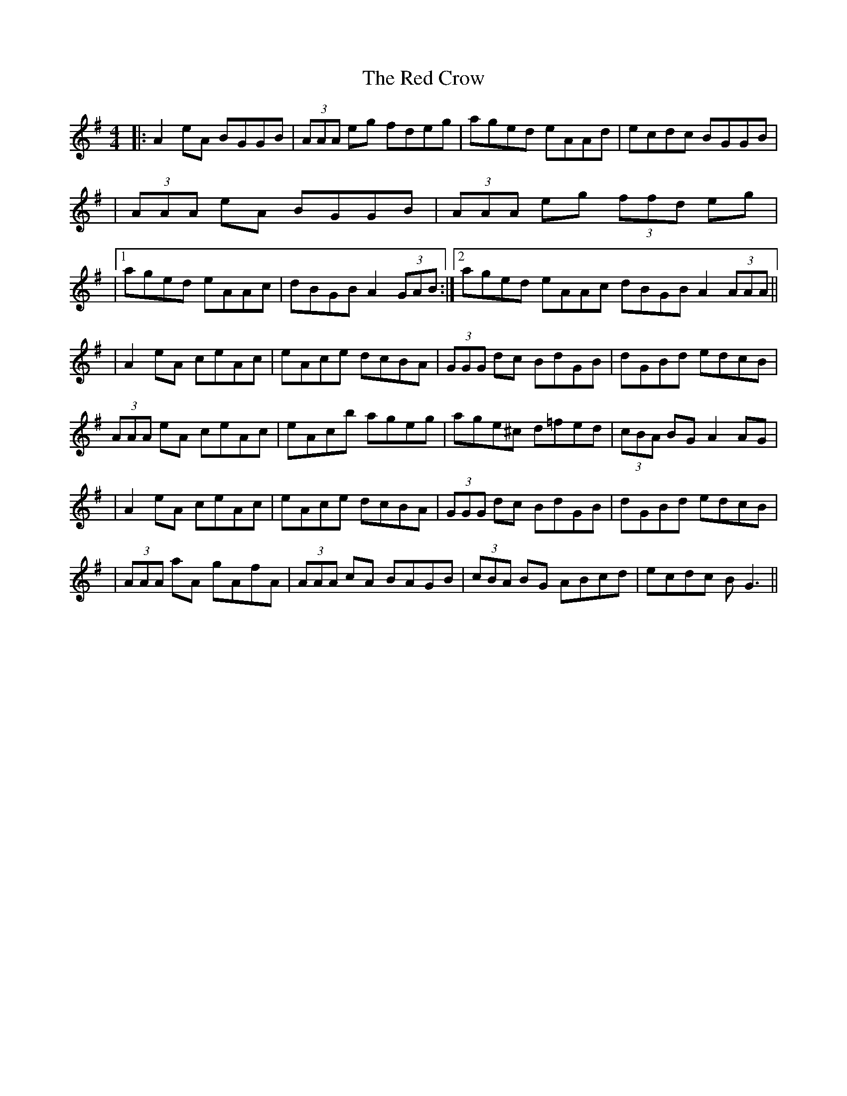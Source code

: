 X: 1
T: The Red Crow
R: reel
M: 4/4
L: 1/8 
K: Ador
|:A2 eA BGGB|(3AAA eg fdeg|aged eAAd|ecdc BGGB|
|(3AAA eA BGGB|(3AAA eg (3ffd eg|
|1 aged eAAc|dBGB A2 (3GAB:|2 aged eAAc dBGB A2 (3AAA||
|A2 eA ceAc|eAce dcBA|(3GGG dc BdGB|dGBd edcB|
(3AAA eA ceAc|eAcb ageg|age^c d=fed|(3cBA BG A2 AG|
|A2 eA ceAc|eAce dcBA|(3GGG dc BdGB|dGBd edcB|
|(3AAA aA gAfA|(3AAA cA BAGB|(3cBA BG ABcd|ecdc BG3||

X: 1
T: The Red Crow
R: reel
M: 4/4/4
L: 1/8 
K: Ador
|:A2 eA BGGB|(3AAA eg fdeg|aged eAAd|ecdc BGGB|
|(3AAA eA BGGB|(3AAA eg (3ffd eg|
|1 aged eAAc|dBGB A2 (3GAB:|2 aged eAAc | dBGB A2 (3AAA||
|A2 eA ceAc|eAce dcBA|(3GGG dc BdGB|dGBd edcB|
(3AAA eA ceAc|eAcb ageg|age^c d=fed|(3cBA BG A2 AG|
|A2 eA ceAc|eAce dcBA|(3GGG dc BdGB|dGBd edcB|
|(3AAA aA gAfA|(3AAA eA BAGB|(3cBA BG AGAc|dBGB A2 (3AAA||